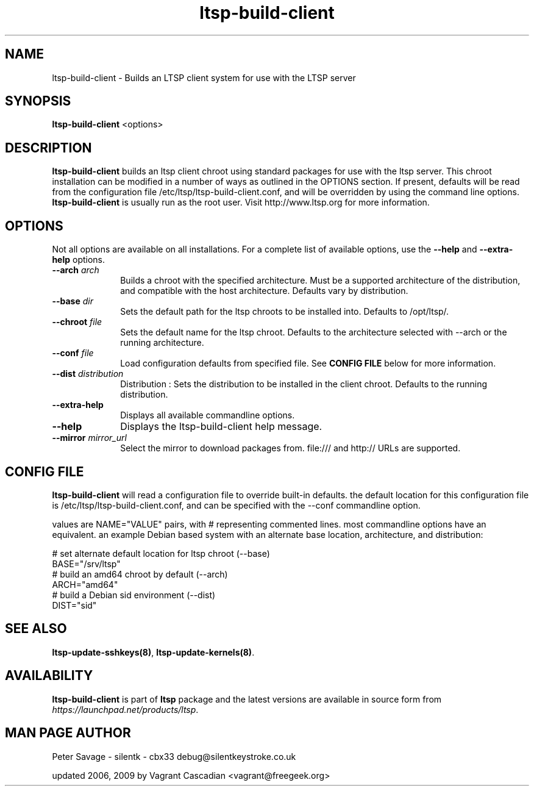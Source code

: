 .TH "ltsp-build-client" "8" "20060511" "" ""
.SH "NAME"
ltsp\-build\-client \- Builds an LTSP client system for use with the LTSP server 

.SH "SYNOPSIS"
.PP 
\fBltsp\-build\-client\fR  <options>

.SH "DESCRIPTION"
.PP 
\fBltsp\-build\-client\fR builds an ltsp client chroot using standard packages
for use with the ltsp server.  This chroot installation  can be modified in a
number of ways as outlined in the OPTIONS section.  If present, defaults will
be read from the configuration file /etc/ltsp/ltsp\-build\-client.conf, and
will be overridden by using the command line options. \fBltsp\-build\-client\fR
is usually run as the root user.  Visit http://www.ltsp.org for more
information.

.SH "OPTIONS"
.PP 
Not all options are available on all installations. For a complete list of
available options, use the \fB\-\-help\fR and \fB\-\-extra\-help\fR options.

.IP "\fB\-\-arch\fP \fIarch\fR" 10 
Builds a chroot with the specified architecture. Must be a supported
architecture of the distribution, and compatible with the host architecture.
Defaults vary by distribution.

.IP "\fB\-\-base\fP \fIdir\fR" 10 
Sets the default path for the ltsp chroots to be installed into. Defaults to
/opt/ltsp/.

.IP "\fB\-\-chroot\fP \fIfile\fR" 10 
Sets the default name for the ltsp chroot. Defaults to the architecture
selected with \-\-arch or the running architecture.

.IP "\fB\-\-conf\fP \fIfile\fR" 10 
Load configuration defaults from specified file. See \fBCONFIG FILE\fR below
for more information.

.IP "\fB\-\-dist\fP \fIdistribution\fR" 10 
Distribution : Sets the distribution to be installed in the client chroot.
Defaults to the running distribution.
 
.IP "\fB\-\-extra\-help\fP" 10 
Displays all available commandline options.

.IP "\fB\-\-help\fP" 10 
Displays the ltsp\-build\-client help message.

.IP "\fB\-\-mirror\fP \fImirror_url\fR" 10 
Select the mirror to download packages from. file:/// and http:// URLs are
supported.

.SH "CONFIG FILE"
.PP
\fBltsp\-build\-client\fR will read a configuration file to override built-in
defaults. the default location for this configuration file is
/etc/ltsp/ltsp\-build\-client.conf, and can be specified with the \-\-conf
commandline option.

.PP
values are NAME="VALUE" pairs, with # representing commented lines. most
commandline options have an equivalent. an example Debian based system with an
alternate base location, architecture, and distribution:

.PP
 # set alternate default location for ltsp chroot (--base)
 BASE="/srv/ltsp"
 # build an amd64 chroot by default (--arch)
 ARCH="amd64"
 # build a Debian sid environment (--dist)
 DIST="sid"

.SH "SEE ALSO"
.PP 
\fBltsp\-update\-sshkeys\fP\fB(8)\fP, 
\fBltsp\-update\-kernels\fP\fB(8)\fP. 

.SH "AVAILABILITY"
.PP 
\fBltsp\-build\-client\fR is part of \fBltsp\fP package and the latest versions
are available in source form from \fIhttps://launchpad.net/products/ltsp\fR. 

.SH "MAN PAGE AUTHOR"
.PP 
Peter Savage \- silentk \- cbx33 
debug@silentkeystroke.co.uk
.PP 
updated 2006, 2009 by Vagrant Cascadian <vagrant@freegeek.org> 
.\" created by instant / docbook\-to\-man, Fri 21 Apr 2006, 06:18
